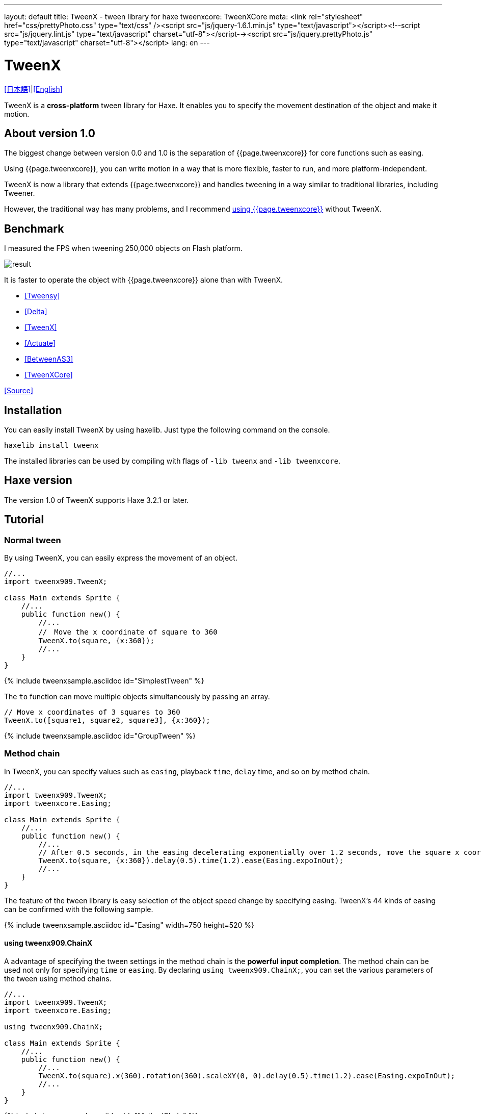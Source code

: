 ---
layout: default
title: TweenX - tween library for haxe
tweenxcore: +++<span class="tweenxcore">TweenX<span class="core">Core</span></span>+++
meta: <link rel="stylesheet" href="css/prettyPhoto.css" 	type="text/css" /><script src="js/jquery-1.6.1.min.js" type="text/javascript"></script><!--script src="js/jquery.lint.js" type="text/javascript" charset="utf-8"></script--><script src="js/jquery.prettyPhoto.js" type="text/javascript" charset="utf-8"></script>
lang: en
---

:showtitle:
:author: shohei909
:toc: macro
:toc-title: 目次
:toclevels: 4
:sampleLink: link:https://github.com/shohei909/tweenx/blob/develop/sample/
:sourceLink: link:https://github.com/shohei909/tweenx/blob/develop/src/tweenxcore/
:page-liquid:

= TweenX

+++
<script type="text/javascript" charset="utf-8">
$(document).ready(function(){
    $("a[rel^='prettyPhoto']").prettyPhoto({social_tools:false, allow_expand:false});
});
</script>
+++

link:.[[日本語\]]|link:en.html[[English\]]

TweenX is a **cross-platform** tween library for Haxe. It enables you to specify the movement destination of the object and make it motion.

== About version 1.0

The biggest change between version 0.0 and 1.0 is the separation of {{page.tweenxcore}} for core functions such as easing.

Using {{page.tweenxcore}}, you can write motion in a way that is more flexible, faster to run, and more platform-independent.

TweenX is now a library that extends {{page.tweenxcore}} and handles tweening in a way similar to traditional libraries, including Tweener.

However, the traditional way has many problems, and I recommend link:core/en.html[using {{page.tweenxcore}}] without TweenX.

toc::[]

== Benchmark

I measured the FPS when tweening 250,000 objects on Flash platform.

image::/images/benchmark1.png[result]

It is faster to operate the object with {{page.tweenxcore}} alone than with TweenX.

* link:sample/bench1/TweensyBench.swf?width=401&height=401[[Tweensy\]]
* link:sample/bench1/DeltaBench.swf?width=401&height=401[[Delta\]]
* link:sample/bench1/TweenXBench.swf?width=401&height=401[[TweenX\]]
* link:sample/bench1/ActuateBench.swf?width=401&height=401[[Actuate\]]
* link:sample/bench1/BetweenAS3Bench.swf?width=401&height=401[[BetweenAS3\]]
* link:sample/bench1/TweenXCoreBench.swf?width=401&height=401[[TweenXCore\]]

https://github.com/shohei909/tweenx/blob/master/sample/800_BenchMark/src?at=master[[Source\]]


== Installation

You can easily install TweenX by using haxelib. Just type the following command on the console.

```haxe
haxelib install tweenx
```

The installed libraries can be used by compiling with flags of `-lib tweenx` and `-lib tweenxcore`.

== Haxe version

The version 1.0 of TweenX supports Haxe 3.2.1 or later.

== Tutorial

=== Normal tween

By using TweenX, you can easily express the movement of an object.

```haxe
//...
import tweenx909.TweenX;

class Main extends Sprite {
    //...
    public function new() {
        //...
        //　Move the x coordinate of square to 360
        TweenX.to(square, {x:360});
        //...
    }
}
```

{% include tweenxsample.asciidoc id="SimplestTween" %}

The `to` function can move multiple objects simultaneously by passing an array.

```haxe
// Move x coordinates of 3 squares to 360
TweenX.to([square1, square2, square3], {x:360});
```

{% include tweenxsample.asciidoc id="GroupTween" %}

=== Method chain

In TweenX, you can specify values such as `easing`, playback ``time``, ``delay`` time, and so on by method chain.

```haxe
//...
import tweenx909.TweenX;
import tweenxcore.Easing;

class Main extends Sprite {
    //...
    public function new() {
        //...
        // After 0.5 seconds, in the easing decelerating exponentially over 1.2 seconds, move the square x coordinate to 360
        TweenX.to(square, {x:360}).delay(0.5).time(1.2).ease(Easing.expoInOut);
        //...
    }
}
```

The feature of the tween library is easy selection of the object speed change by specifying easing. TweenX's 44 kinds of easing can be confirmed with the following sample.

{% include tweenxsample.asciidoc id="Easing" width=750 height=520 %}

==== using tweenx909.ChainX

A advantage of specifying the tween settings in the method chain is the *powerful input completion*. The method chain can be used not only for specifying `time` or `easing`. By declaring `using tweenx909.ChainX;`, you can set the various parameters of the tween using method chains.

```haxe
//...
import tweenx909.TweenX;
import tweenxcore.Easing;

using tweenx909.ChainX;

class Main extends Sprite {
    //...
    public function new() {
        //...
        TweenX.to(square).x(360).rotation(360).scaleXY(0, 0).delay(0.5).time(1.2).ease(Easing.expoInOut);
        //...
    }
}
```

{% include tweenxsample.asciidoc id="MethodChain" %}

For example, on tween for `Point`, only `x` and `y` are autocompleted. On the other hand on tween for `Sprite`, in addition to them, other fields including `scaleX`, `scaleY`, and `alpha` are autocompleted. 

=== Serial tween

By using `TweenX.serial()` you can easily express a continuous tween.

```haxe
TweenX.serial([
    TweenX.to(square1).x(360).ease(Easing.expoOut),
    TweenX.to(square2).x(360).ease(Easing.expoOut),
    TweenX.to(square3).x(360).ease(Easing.expoOut),
]);
```

{% include tweenxsample.asciidoc id="SerialTween" %}

=== Parallel tween

To play multiple tweens at the same time, use `TweenX.parallel()`.

```haxe
TweenX.parallel([
    TweenX.to(square1).x(360).ease(Easing.expoOut),
    TweenX.to(square2).x(360).ease(Easing.expoOut),
    TweenX.to(square3).x(360).ease(Easing.expoOut),
]);
```

{% include tweenxsample.asciidoc id="ParallelTween" %}

=== Lag tween

To play multiple tweens with time difference, use `TweenX.lag()`.

```haxe
TweenX.lag([
    TweenX.to(square1).x(360).ease(Easing.expoOut),
    TweenX.to(square2).x(360).ease(Easing.expoOut),
    TweenX.to(square3).x(360).ease(Easing.expoOut),
], 0.1);
```

{% include tweenxsample.asciidoc id="LagTween" %}

=== Wait and Skip

To adjust the timing when grouping, use `TweenX.wait()` and `skip()`.

```haxe
TweenX.serial([
    TweenX.to(square1).x(360).ease(Easing.expoOut),
    TweenX.to(square2).x(360).ease(Easing.expoOut),
    TweenX.wait(0.3), //　Wait 0.3 seconds.
    TweenX.to(square3).x(360).ease(Easing.expoOut).skip(), // Start the next tween without waiting for this tween.
    TweenX.to(square4).x(360).ease(Easing.expoOut),
]);
```

{% include tweenxsample.asciidoc id="WaitAndSkip" %}

=== Repetition, yo-yo, zigzag

If you want to repeat the same motion, use `repeat()`. Furthermore, it is possible to control the behavior when repeating by `zigzag()`, `yoyo()`, `interval()` functions.

```haxe
TweenX.serial([
    TweenX.to(square1).x(360).time(0.4).ease(Easing.quartOut).repeat(3),
    TweenX.to(square2).x(360).time(0.4).ease(Easing.quartOut).repeat(5).yoyo(),
    TweenX.to(square3).x(360).time(0.4).ease(Easing.quartOut).repeat(5).zigzag(),
]).repeat().interval(0.4);
```

{% include tweenxsample.asciidoc id="RepeatTween" %}

=== Default value

Default values are provided for each setting such as `time` and `ease`. You can easily retrieve default values from `TweenX.dumpDefaults()` at any time, save them, and `TweenX.setDefaults()` to pass back.

The retrieved default values can be changed by method chains, or it can be passed as an argument to the serial, parallel, lag functions as default values only within the group

```haxe
//　Default values of each operation setting are as follows.
TweenX.defaultTime      = 0.3;
TweenX.defaultEase      = Easing.linear;
TweenX.defaultDelay     = 0;
TweenX.defaultRepeat    = 1;
TweenX.defaultYoyo      = false;
TweenX.defaultZigZag    = false;
TweenX.defaultInterval  = 0; // interval between each repetition
TweenX.defaultAutoPlay  = true; // Automatic start of tween

// Get current defaults
var defaults:DefaultsX = TweenX.dumpDefaults();

//　Change contents of acquired value
defaults.ease(Easing.bounceOut).time(1);

// Set defaults
TweenX.setDefaults(defaults);

//　Reset the default value to the initial.
TweenX.initDefaults();

// Apply default values to serialize group.
TweenX.serial([
    TweenX.to(square).x(360),
    TweenX.to(square).alpha(0),
], defaults);
```

{% include tweenxsample.asciidoc id="Default" %}

=== Event handling

TweenX has two ways to handle events. One is to use `on-` functions. However, you can set one event handler with each `on-` functions. If you want to set multiple event handlers, use `addEventListener`.

```haxe
// on- handlers are Void->Void
TweenX.to(square).x(360)
    .onDelay(_delay);          // Called when the value is not updated by the delay
    .onHead(_head);            // Called at the beginning of each repeat
    .onUpdate(_update);        // Called after updating the value
    .onFoot(_foot);            // Called at the end of each repeat
    .onInterval(_interval);    // Called when the value is not updated due to the interval
    .onRepeat(_repeat);        // Called before the next repeat starts
    .onRest(_rest);            // Called when the value is not updated due to the adjustment time
    .onFinish(_finish);        // Called when the tween finishes normally
    .onProgress(_progress);    // Called when tween playback has progressed
    .onPlay(_play);            // Called at the start of playback
    .onStop(_stop);            // Called when stopped

    // addEventListener's handlers are TweenX->Void
    .addEventListener(EventX.DELAY, delay);
    .addEventListener(EventX.HEAD, head);
    .addEventListener(EventX.REPEAT, repeat);
    .addEventListener(EventX.FOOT, foot);
    .addEventListener(EventX.UPDATE, update);
    .addEventListener(EventX.INTERVAL, interval);
    .addEventListener(EventX.REST, rest);
    .addEventListener(EventX.FINISH, finish);
    .addEventListener(EventX.PLAY, play);
    .addEventListener(EventX.STOP, stop);
```

=== Play, Stop, Fast Forward, Reverse Play

With TweenX, you can stop the tween, play from the middle, fast forward, rewind, and freely control it as if you were manipulating the video. Motions are played at the same start and end positions regardless of how many times playback is done. In other words, the display will not be disturbed by repeatedly playing the tween.

```haxe
tween.stop();

tween.play();

tween.goto(0.1);

tween.goto(0, true);

// Get current playing time
tween.currentTime;

// Get the time it takes to play the tween from beginning to end
tween.totalTime;

// Fast forward
tween.timeScale = 8;

// Reverse play
tween.timeScale = -1;

// Change the playback speed of the whole TweenX
TweenX.topLevelTimeScale = 0.5;
```

=== Relative value tween

To set the destination as a relative value from the current location, use the `_-` functions. To set it as a relative value from the start position, use the `__-` functions.

```haxe
TweenX.serial([
    // The following three tweens all behave identically.

    // Tween by absolute value.
    TweenX.serial([
        TweenX.to(square).xy(360,   0),
        TweenX.to(square).xy(360, 360),
        TweenX.to(square).xy(  0, 360),
        TweenX.to(square).xy(  0,   0),
    ]),
    TweenX.wait(0.5),

    // Tween with relative value from current position.
    TweenX.serial([
        TweenX.to(square)._xy(360,   0),
        TweenX.to(square)._xy(360, 360),
        TweenX.to(square)._xy(  0, 360),
        TweenX.to(square)._xy(  0,   0),
    ]),
    TweenX.wait(0.5),

    // Tween with relative value from start position.
    TweenX.serial([
        TweenX.to(square).__xy( 360,    0),
        TweenX.to(square).__xy(   0,  360),
        TweenX.to(square).__xy(-360,    0),
        TweenX.to(square).__xy(   0, -360),
    ]),
]).delay(0.5);
```

{% include tweenxsample.asciidoc id="RelativeTween" %}

=== Function tween

To execute a function while making tweening, use `tweenFunc1()`, `tweenFunc2()`, `tweenFunc3()`, `tweenFunc4()` or `tweenFunc()`.

```haxe
function draw(x:Float, size:Float) {
    graphics.lineStyle(1, 0x335F73);
    graphics.drawCircle(x, 200, size);
}

TweenX.tweenFunc2(draw, 10, 10, 300, 100).time(0.5).ease(Easing.quadIn);
```

{% include tweenxsample.asciidoc id="TweenFunction" %}

The numbers 1, 2, 3, 4 correspond to the number of Floats to be changed. If you want to tween values other than Float, or if the number of values you want to tween exceeds 4, use the `tweenFunc()` function.

=== not Float tween

TweenX supports eight types of tweening besides tweening of Float type values. They are Boolean, Array, RgbColor, ArgbColor, HsvColor, AhsvColor, Quake and Timeline.

==== RgbColor, HsvColor tween

Color tweens are based on RGB, ARGB, HSV or AHSV.

```haxe
function draw(x:Float, y:Float, color:Int) {
    graphics.beginFill(color);
    graphics.drawRect(x, y, 8, 40);
}

TweenX.serial([
    TweenX.tweenFunc(draw, [0, 100, RgbColor.of(0x3373EE)  ], [380, 100, RgbColor.of(0xEE7333)  ]),
    TweenX.tweenFunc(draw, [0, 180, HsvColor.of(0x3373EE)  ], [380, 180, HsvColor.of(0xEE7333)  ]),
    TweenX.tweenFunc(draw, [0, 260, new HsvColor(0,0.7,0.9)], [380, 260, new HsvColor(2,0.7,0.9)]),
]);
```

{% include tweenxsample.asciidoc id="HSVTween" %}

For tweening based on values of type RgbColor, ArgbColor, HsvColor, or AhsvColor, an integer value of 0x(AA)RRGGBB format is output.

==== Array tween

Each element can be moved by tweening the array. However, the array must consist of tweenable values.

```haxe
var square = new GradientSquare(
    [0x2C3E50, 0xE74C3C, 0xECF0F1],
    [0,        0.5,      1,      ],
    [0,        64,       255,    ]
);
addChild(square);
square.x = square.y = CELL_SIZE * 6;

TweenX.to(
    square,
    {
        colors:[HsvColor.of(0x08A689), HsvColor.of(0xC7D93D),  HsvColor.of(0xE9F2A0)],
        alphas:[1,                     0,                      0.5,                 ],
        ratios:[0,                     192,                    255,                 ]
    }
).time(2).ease(Easing.expoInOut).onUpdate(square.update);
```

{% include tweenxsample.asciidoc id="ArrayTween" %}

==== Boolean tween

For Boolean tweens, `false` is assumed to be 0 and `true` is assumed to be 1, tweening is performed. 0 or less is regarded as false, and a value exceeding 0 is regarded as true and reconverted to Boolean and output.

==== Quake

By tweening with QuakeX type value you can move the value while oscillating it.

```haxe
TweenX.from(square, { x:180, y:180 });
TweenX.to(
    square, 
    {
        x:new QuakeX(180, 80, Easing.linear),
        y:new QuakeX(180, 80, Easing.linear)
    }
).time(2);
```

{% include tweenxsample.asciidoc id="Quake" %}

==== Timeline tween

By setting it as a value to tween the Timeline, you can achieve a tween with a non-continuous value. For example, it can be used to realize animation by replacing multiple bitmap data.

```haxe
var timeline = new Timeline();
timeline.add(walk0);
timeline.add(walk1);
timeline.add(walk2);
timeline.add(walk1);
TweenX.to(bitmap, {bitmapData: timeline}).time(1).repeat(0);
```

{% include tweenxsample.asciidoc id="TimelineTween" %}

For each element of Timeline, not only BitmapData but also an various values can be set. The second argument specifies the weight to assign to each element.

==== Other tween

You can also make your own tweening for objects other than the above. 

First, with reference to link:https://github.com/shohei909/tweenx/blob/master/src/tweenx/tweenx909/rule/QuakeX.hx[other not Float tween], create your own class that satisfies the condition of link:https://github.com/shohei909/tweenx/blob/master/src/tweenx/tweenx909/rule/RuleX.hx[RuleX] type and add a new rule using `TweenX.addRule` function.

```haxe
TweenX.addRule(CustomRule);
```


== Advanced content

It is not necessary to know the contents after this, but if you want to use TweenX more safely, more accurately, more conveniently it will be useful to read.

=== Manual update

By setting `updateMode` to `MANUAL` and calling `manualUpdate` for each frame you can control the timing of tween update by yourself.

```haxe
//...
import tweenx909.TweenX;
import tweenx909.advanced.UpdateModeX;
//...

class Main extends Sprite {
    //...
    public function new() {
        //...
        TweenX.updateMode = UpdateModeX.MANUAL;
        addEventListener("enterFrame", onFrame);
        //...
    }

    function onFrame(e){
        TweenX.manualUpdate(1/60); // update all tween for 1/60 of a second.
    }
}
```

=== Initialization of tween

TweenX prohibits changing the target position and setting after the tween has been initialized in order to eliminate the occurrence of bugs with low repeatability and unintended behaviors.

Initialization of the tween will be done at the earliest timing of the following.

*   Calling play, goto or update
*   First update after tween is defined

In the initialization of tween, the following is done.

*   Determining the start position of a tween
*   Fixing target position and each set value (ease, time, repeat, yoyo, zigzag, intarval, delay)
*   Starting tweens of which ``autoPlay`` set to `true`

If you try to change the setting or target position after the tween has been initialized, an execution error will occur. At first glance, it seems to be disadvantageous that setting and destination position can not be changed, but once the tween defined is unchanged, it brings great advantage. The tween defined by TweenX behaves like ** a movie **. In other words, even if you play a tween from the middle, reverse play, fast forward, or play back again after a while, the tween will not collapse.

And another advantage of having tweening unchanged is the description of the tween start position.

==== Start position

The start position of the tween is basically the target value when the initialization was done. However, if the same tween has already been defined in the same frame, the start position will be set as the continuation of that tween. For this reason TweenX does not need to write the same value twice. Of course the tween will not be affected by the target's playback state, so you do not need to take extra care about moving the target.

```haxe
var defaults = TweenX.dumpDefaults();
defaults.time(1).ease(Easing.quartOut);

TweenX.serial([
    // Since there is no tween defined from the last update, 
    // starting with the coordinates when the tween was initialized
    TweenX.to(square).x(360).y(  0),

    // The next tween is from x: 360, y: 0
    TweenX.to(square).x(360).y(360).yoyo().repeat(2),

    // As it comes back by yoyo, the next tween is from x: 360, y: 0
    TweenX.to(square).x(  0).y(360).zigzag().repeat(3),

    // The next tween is from x: 0, y: 360
    TweenX.to(square).x(  0).y(  0),
], defaults).repeat();
```

{% include tweenxsample.asciidoc id="AutoFrom" %}

The point to note here is that the starting position is determined at the time of tween initialization. Since the determination of the tween start position is done based on the defined order, if you reverse the order of playback and definition, non-continuous tweening is generated as follows.

```haxe
TweenX.to(square).x(180).delay(2);
TweenX.to(square).x(360).delay(1);
```

{% include tweenxsample.asciidoc id="BadSample" %}

The starting position can also be explicitly specified using the `TweenX.from()` function.

=== Free memory

How to prevent memory leaks when dealing with tweening libraries is very important. The method in TweenX is simple. ** Please stop the unnecessary tweens**. Stopped tween can be subject to garbage collection because there is no reference from TweenX's library. If it is a tween with a short playing time, it stops at the same time as playback ends. However, please stop explicitly when an unrestricted repeating tween with `repeat` set to 0 or a tween with long playing time becomes unnecessary.

Another reason that causes memory leak is when `manualUpdate` is not called even though `updateMode` is set to `MANUAL`. If `manualUpdate` is not called, a large amount of tween waiting for initialization may accumulate, causing memory leak. **When `updateMode` is set to `MANUAL`, please call `manualUpdate` on a regular basis**.

=== Debug mode

By adding the following compiler flags, information on TweenX is output.

```bash
-D tweenx_debug
```

The content is information on the operation of all tweens as follows.

```bash
...
Main.hx:171: Tween_20(generated at TweenXPlayer/change()[TweenXPlayer.hx:102]) UPDATE
Main.hx:171: Tween_21(generated at TweenXPlayer/change()[TweenXPlayer.hx:98]) UPDATE
Main.hx:171: Tween_23(generated at TweenXPlayer/change()[TweenXPlayer.hx:105]) UPDATE
Main.hx:171: Tween_24(generated at TweenXPlayer/change()[TweenXPlayer.hx:102]) UPDATE
Main.hx:171: Tween_20(generated at TweenXPlayer/change()[TweenXPlayer.hx:102]) UPDATE
Main.hx:171: Tween_20(generated at TweenXPlayer/change()[TweenXPlayer.hx:102]) FOOT
Main.hx:171: Tween_20(generated at TweenXPlayer/change()[TweenXPlayer.hx:102]) FINISH
Main.hx:171: Tween_20(generated at TweenXPlayer/change()[TweenXPlayer.hx:102]) STOP
Main.hx:171: Tween_21(generated at TweenXPlayer/change()[TweenXPlayer.hx:98]) UPDATE
Main.hx:171: Tween_21(generated at TweenXPlayer/change()[TweenXPlayer.hx:98]) FOOT
Main.hx:171: Tween_21(generated at TweenXPlayer/change()[TweenXPlayer.hx:98]) FINISH
...
```

If you do not need information on update of each tween, add it as follows.

```
-D tweenx_debug_hide_update
```

=== Notes on grouping

The `serial`, `parallel`, `lag` function adjusts the internal tween delay and rest time during grouping to achieve continuous tweens by aligning the lengths of all the tweens. For this reason, it is recommended to use the `TweenX.func()` function rather than setting an event handler when you want to process at the timing when a specific tween starts.

=== Easing setting for the group

In TweenX, easing can be set not only for individual tweens but also for the tween grouped by serial, parallel, lag functions.

```haxe
TweenX.serial([
    TweenX.to(square).time(0.48).x(120),
    TweenX.to(square).time(0.80).x(240).y(260),
    TweenX.to(square).time(0.48).x(360)
]).ease(Easing.bounceInOut);
```

{% include tweenxsample.asciidoc id="GroupEase" %}

Group easing is `Easing.linear` unless you explicitly change it. It is not influenced by the default value to avoid duplicate easing being specified.
